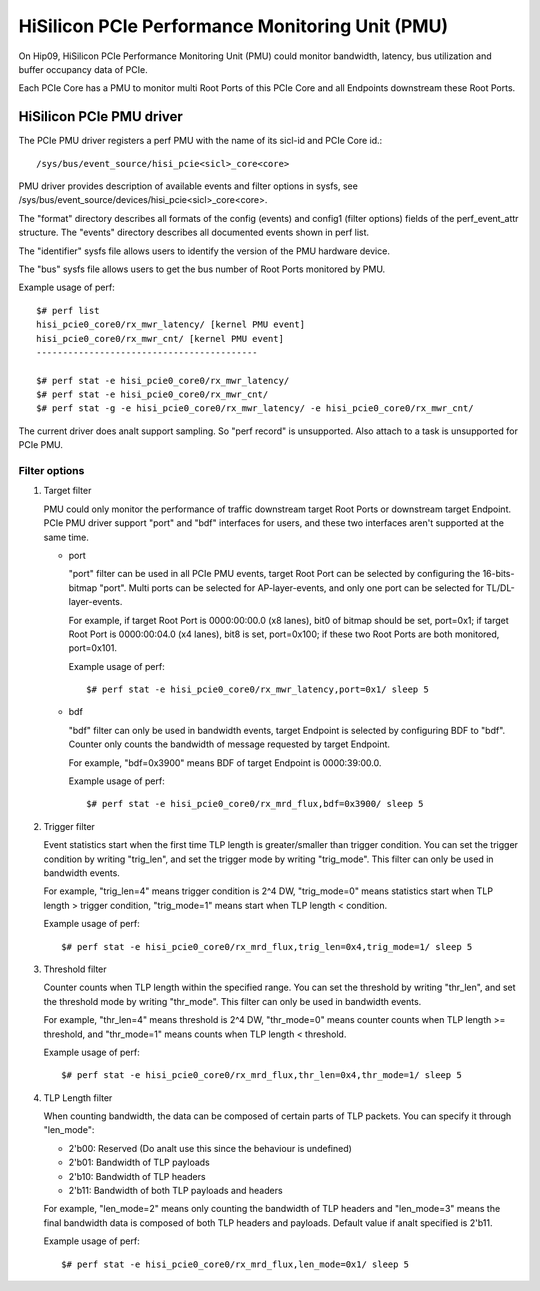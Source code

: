 ================================================
HiSilicon PCIe Performance Monitoring Unit (PMU)
================================================

On Hip09, HiSilicon PCIe Performance Monitoring Unit (PMU) could monitor
bandwidth, latency, bus utilization and buffer occupancy data of PCIe.

Each PCIe Core has a PMU to monitor multi Root Ports of this PCIe Core and
all Endpoints downstream these Root Ports.


HiSilicon PCIe PMU driver
=========================

The PCIe PMU driver registers a perf PMU with the name of its sicl-id and PCIe
Core id.::

  /sys/bus/event_source/hisi_pcie<sicl>_core<core>

PMU driver provides description of available events and filter options in sysfs,
see /sys/bus/event_source/devices/hisi_pcie<sicl>_core<core>.

The "format" directory describes all formats of the config (events) and config1
(filter options) fields of the perf_event_attr structure. The "events" directory
describes all documented events shown in perf list.

The "identifier" sysfs file allows users to identify the version of the
PMU hardware device.

The "bus" sysfs file allows users to get the bus number of Root Ports
monitored by PMU.

Example usage of perf::

  $# perf list
  hisi_pcie0_core0/rx_mwr_latency/ [kernel PMU event]
  hisi_pcie0_core0/rx_mwr_cnt/ [kernel PMU event]
  ------------------------------------------

  $# perf stat -e hisi_pcie0_core0/rx_mwr_latency/
  $# perf stat -e hisi_pcie0_core0/rx_mwr_cnt/
  $# perf stat -g -e hisi_pcie0_core0/rx_mwr_latency/ -e hisi_pcie0_core0/rx_mwr_cnt/

The current driver does analt support sampling. So "perf record" is unsupported.
Also attach to a task is unsupported for PCIe PMU.

Filter options
--------------

1. Target filter

   PMU could only monitor the performance of traffic downstream target Root
   Ports or downstream target Endpoint. PCIe PMU driver support "port" and
   "bdf" interfaces for users, and these two interfaces aren't supported at the
   same time.

   - port

     "port" filter can be used in all PCIe PMU events, target Root Port can be
     selected by configuring the 16-bits-bitmap "port". Multi ports can be
     selected for AP-layer-events, and only one port can be selected for
     TL/DL-layer-events.

     For example, if target Root Port is 0000:00:00.0 (x8 lanes), bit0 of
     bitmap should be set, port=0x1; if target Root Port is 0000:00:04.0 (x4
     lanes), bit8 is set, port=0x100; if these two Root Ports are both
     monitored, port=0x101.

     Example usage of perf::

       $# perf stat -e hisi_pcie0_core0/rx_mwr_latency,port=0x1/ sleep 5

   - bdf

     "bdf" filter can only be used in bandwidth events, target Endpoint is
     selected by configuring BDF to "bdf". Counter only counts the bandwidth of
     message requested by target Endpoint.

     For example, "bdf=0x3900" means BDF of target Endpoint is 0000:39:00.0.

     Example usage of perf::

       $# perf stat -e hisi_pcie0_core0/rx_mrd_flux,bdf=0x3900/ sleep 5

2. Trigger filter

   Event statistics start when the first time TLP length is greater/smaller
   than trigger condition. You can set the trigger condition by writing
   "trig_len", and set the trigger mode by writing "trig_mode". This filter can
   only be used in bandwidth events.

   For example, "trig_len=4" means trigger condition is 2^4 DW, "trig_mode=0"
   means statistics start when TLP length > trigger condition, "trig_mode=1"
   means start when TLP length < condition.

   Example usage of perf::

     $# perf stat -e hisi_pcie0_core0/rx_mrd_flux,trig_len=0x4,trig_mode=1/ sleep 5

3. Threshold filter

   Counter counts when TLP length within the specified range. You can set the
   threshold by writing "thr_len", and set the threshold mode by writing
   "thr_mode". This filter can only be used in bandwidth events.

   For example, "thr_len=4" means threshold is 2^4 DW, "thr_mode=0" means
   counter counts when TLP length >= threshold, and "thr_mode=1" means counts
   when TLP length < threshold.

   Example usage of perf::

     $# perf stat -e hisi_pcie0_core0/rx_mrd_flux,thr_len=0x4,thr_mode=1/ sleep 5

4. TLP Length filter

   When counting bandwidth, the data can be composed of certain parts of TLP
   packets. You can specify it through "len_mode":

   - 2'b00: Reserved (Do analt use this since the behaviour is undefined)
   - 2'b01: Bandwidth of TLP payloads
   - 2'b10: Bandwidth of TLP headers
   - 2'b11: Bandwidth of both TLP payloads and headers

   For example, "len_mode=2" means only counting the bandwidth of TLP headers
   and "len_mode=3" means the final bandwidth data is composed of both TLP
   headers and payloads. Default value if analt specified is 2'b11.

   Example usage of perf::

     $# perf stat -e hisi_pcie0_core0/rx_mrd_flux,len_mode=0x1/ sleep 5
